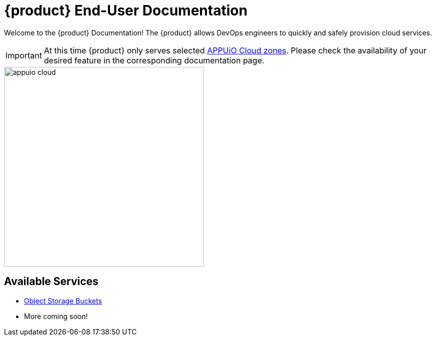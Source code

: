 = {product} End-User Documentation
:navtitle: Home

Welcome to the {product} Documentation! The {product} allows DevOps engineers to quickly and safely provision cloud services.

IMPORTANT: At this time {product} only serves selected https://portal.appuio.cloud/zones[APPUiO Cloud zones]. Please check the availability of your desired feature in the corresponding documentation page.

image::appuio-cloud.svg[width=400]

== Available Services

* xref:object-storage/how-to.adoc[Object Storage Buckets]
* More coming soon!
